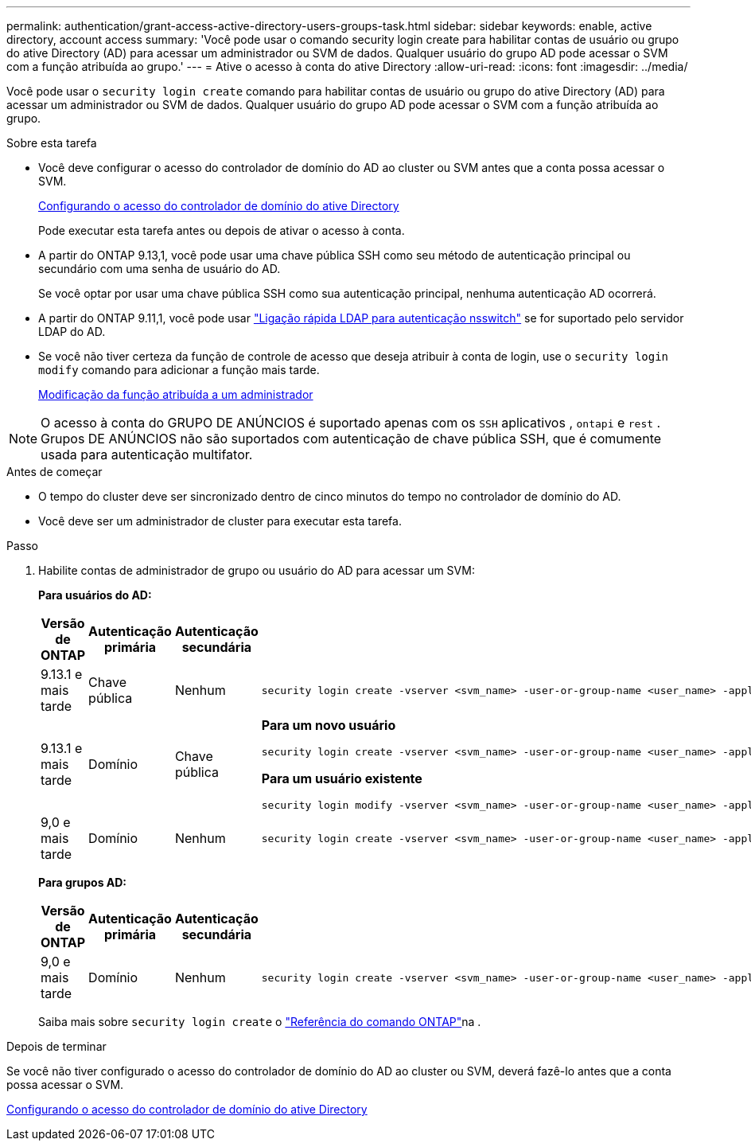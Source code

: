 ---
permalink: authentication/grant-access-active-directory-users-groups-task.html 
sidebar: sidebar 
keywords: enable, active directory, account access 
summary: 'Você pode usar o comando security login create para habilitar contas de usuário ou grupo do ative Directory (AD) para acessar um administrador ou SVM de dados. Qualquer usuário do grupo AD pode acessar o SVM com a função atribuída ao grupo.' 
---
= Ative o acesso à conta do ative Directory
:allow-uri-read: 
:icons: font
:imagesdir: ../media/


[role="lead"]
Você pode usar o `security login create` comando para habilitar contas de usuário ou grupo do ative Directory (AD) para acessar um administrador ou SVM de dados. Qualquer usuário do grupo AD pode acessar o SVM com a função atribuída ao grupo.

.Sobre esta tarefa
* Você deve configurar o acesso do controlador de domínio do AD ao cluster ou SVM antes que a conta possa acessar o SVM.
+
xref:enable-ad-users-groups-access-cluster-svm-task.adoc[Configurando o acesso do controlador de domínio do ative Directory]

+
Pode executar esta tarefa antes ou depois de ativar o acesso à conta.

* A partir do ONTAP 9.13,1, você pode usar uma chave pública SSH como seu método de autenticação principal ou secundário com uma senha de usuário do AD.
+
Se você optar por usar uma chave pública SSH como sua autenticação principal, nenhuma autenticação AD ocorrerá.

* A partir do ONTAP 9.11,1, você pode usar link:../nfs-admin/ldap-fast-bind-nsswitch-authentication-task.html["Ligação rápida LDAP para autenticação nsswitch"] se for suportado pelo servidor LDAP do AD.
* Se você não tiver certeza da função de controle de acesso que deseja atribuir à conta de login, use o `security login modify` comando para adicionar a função mais tarde.
+
xref:modify-role-assigned-administrator-task.adoc[Modificação da função atribuída a um administrador]




NOTE: O acesso à conta do GRUPO DE ANÚNCIOS é suportado apenas com os `SSH` aplicativos , `ontapi` e `rest` . Grupos DE ANÚNCIOS não são suportados com autenticação de chave pública SSH, que é comumente usada para autenticação multifator.

.Antes de começar
* O tempo do cluster deve ser sincronizado dentro de cinco minutos do tempo no controlador de domínio do AD.
* Você deve ser um administrador de cluster para executar esta tarefa.


.Passo
. Habilite contas de administrador de grupo ou usuário do AD para acessar um SVM:
+
*Para usuários do AD:*

+
[cols="1,1,1,4"]
|===
| Versão de ONTAP | Autenticação primária | Autenticação secundária | Comando 


| 9.13.1 e mais tarde | Chave pública | Nenhum  a| 
[listing]
----
security login create -vserver <svm_name> -user-or-group-name <user_name> -application ssh -authentication-method publickey -role <role>
----


| 9.13.1 e mais tarde | Domínio | Chave pública  a| 
*Para um novo usuário*

[listing]
----
security login create -vserver <svm_name> -user-or-group-name <user_name> -application ssh -authentication-method domain -second-authentication-method publickey -role <role>
----
*Para um usuário existente*

[listing]
----
security login modify -vserver <svm_name> -user-or-group-name <user_name> -application ssh -authentication-method domain -second-authentication-method publickey -role <role>
----


| 9,0 e mais tarde | Domínio | Nenhum  a| 
[listing]
----
security login create -vserver <svm_name> -user-or-group-name <user_name> -application <application> -authentication-method domain -role <role> -comment <comment> [-is-ldap-fastbind true]
----
|===
+
*Para grupos AD:*

+
[cols="1,1,1,4"]
|===
| Versão de ONTAP | Autenticação primária | Autenticação secundária | Comando 


| 9,0 e mais tarde | Domínio | Nenhum  a| 
[listing]
----
security login create -vserver <svm_name> -user-or-group-name <user_name> -application <application> -authentication-method domain -role <role> -comment <comment> [-is-ldap-fastbind true]
----
|===
+
Saiba mais sobre `security login create` o link:https://docs.netapp.com/us-en/ontap-cli/security-login-create.html["Referência do comando ONTAP"^]na .



.Depois de terminar
Se você não tiver configurado o acesso do controlador de domínio do AD ao cluster ou SVM, deverá fazê-lo antes que a conta possa acessar o SVM.

xref:enable-ad-users-groups-access-cluster-svm-task.adoc[Configurando o acesso do controlador de domínio do ative Directory]
